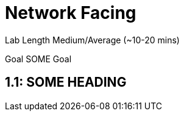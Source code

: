 # Network Facing


Lab Length
Medium/Average (~10-20 mins)

Goal
SOME Goal

== 1.1: SOME HEADING 


